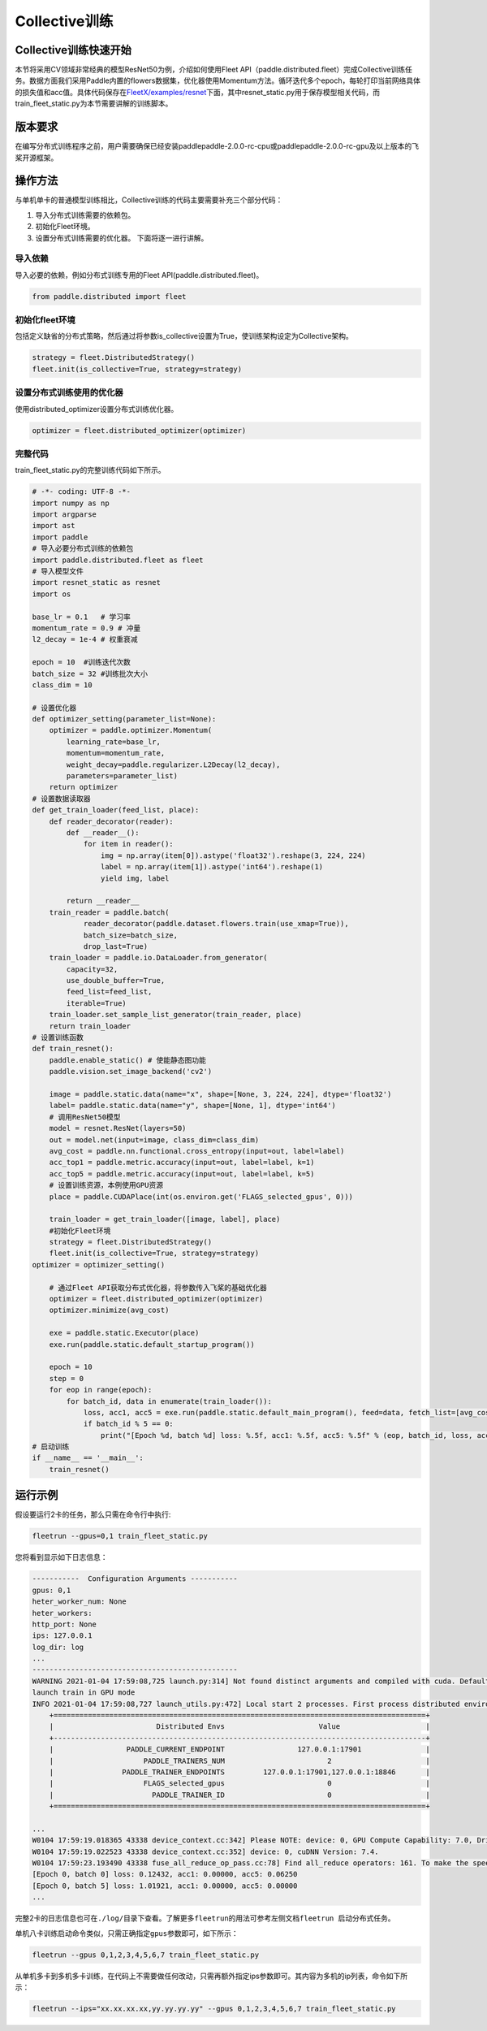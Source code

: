 
Collective训练
--------------

Collective训练快速开始
^^^^^^^^^^^^^^^^^^^^^^

本节将采用CV领域非常经典的模型ResNet50为例，介绍如何使用Fleet API（paddle.distributed.fleet）完成Collective训练任务。数据方面我们采用Paddle内置的flowers数据集，优化器使用Momentum方法。循环迭代多个epoch，每轮打印当前网络具体的损失值和acc值。具体代码保存在\ `FleetX/examples/resnet <https://github.com/PaddlePaddle/FleetX/blob/develop/examples/resnet>`_\ 下面，其中resnet_static.py用于保存模型相关代码，而train_fleet_static.py为本节需要讲解的训练脚本。

版本要求
^^^^^^^^

在编写分布式训练程序之前，用户需要确保已经安装paddlepaddle-2.0.0-rc-cpu或paddlepaddle-2.0.0-rc-gpu及以上版本的飞桨开源框架。

操作方法
^^^^^^^^

与单机单卡的普通模型训练相比，Collective训练的代码主要需要补充三个部分代码：


#. 导入分布式训练需要的依赖包。
#. 初始化Fleet环境。
#. 设置分布式训练需要的优化器。
   下面将逐一进行讲解。

导入依赖
~~~~~~~~

导入必要的依赖，例如分布式训练专用的Fleet API(paddle.distributed.fleet)。

.. code-block::

   from paddle.distributed import fleet

初始化fleet环境
~~~~~~~~~~~~~~~

包括定义缺省的分布式策略，然后通过将参数is_collective设置为True，使训练架构设定为Collective架构。

.. code-block::

   strategy = fleet.DistributedStrategy()
   fleet.init(is_collective=True, strategy=strategy)

设置分布式训练使用的优化器
~~~~~~~~~~~~~~~~~~~~~~~~~~

使用distributed_optimizer设置分布式训练优化器。

.. code-block::

   optimizer = fleet.distributed_optimizer(optimizer)

完整代码
~~~~~~~~

train_fleet_static.py的完整训练代码如下所示。

.. code-block:: py

   # -*- coding: UTF-8 -*-
   import numpy as np
   import argparse
   import ast
   import paddle
   # 导入必要分布式训练的依赖包
   import paddle.distributed.fleet as fleet
   # 导入模型文件
   import resnet_static as resnet
   import os

   base_lr = 0.1   # 学习率
   momentum_rate = 0.9 # 冲量
   l2_decay = 1e-4 # 权重衰减

   epoch = 10  #训练迭代次数
   batch_size = 32 #训练批次大小
   class_dim = 10

   # 设置优化器
   def optimizer_setting(parameter_list=None):
       optimizer = paddle.optimizer.Momentum(
           learning_rate=base_lr,
           momentum=momentum_rate,
           weight_decay=paddle.regularizer.L2Decay(l2_decay),
           parameters=parameter_list)
       return optimizer
   # 设置数据读取器
   def get_train_loader(feed_list, place):
       def reader_decorator(reader):
           def __reader__():
               for item in reader():
                   img = np.array(item[0]).astype('float32').reshape(3, 224, 224)
                   label = np.array(item[1]).astype('int64').reshape(1)
                   yield img, label

           return __reader__
       train_reader = paddle.batch(
               reader_decorator(paddle.dataset.flowers.train(use_xmap=True)),
               batch_size=batch_size,
               drop_last=True)
       train_loader = paddle.io.DataLoader.from_generator(
           capacity=32,
           use_double_buffer=True,
           feed_list=feed_list,
           iterable=True)
       train_loader.set_sample_list_generator(train_reader, place)
       return train_loader
   # 设置训练函数
   def train_resnet():
       paddle.enable_static() # 使能静态图功能
       paddle.vision.set_image_backend('cv2')

       image = paddle.static.data(name="x", shape=[None, 3, 224, 224], dtype='float32')
       label= paddle.static.data(name="y", shape=[None, 1], dtype='int64')
       # 调用ResNet50模型
       model = resnet.ResNet(layers=50)
       out = model.net(input=image, class_dim=class_dim)
       avg_cost = paddle.nn.functional.cross_entropy(input=out, label=label)
       acc_top1 = paddle.metric.accuracy(input=out, label=label, k=1)
       acc_top5 = paddle.metric.accuracy(input=out, label=label, k=5)
       # 设置训练资源，本例使用GPU资源
       place = paddle.CUDAPlace(int(os.environ.get('FLAGS_selected_gpus', 0)))

       train_loader = get_train_loader([image, label], place)
       #初始化Fleet环境
       strategy = fleet.DistributedStrategy()
       fleet.init(is_collective=True, strategy=strategy)
   optimizer = optimizer_setting()

       # 通过Fleet API获取分布式优化器，将参数传入飞桨的基础优化器
       optimizer = fleet.distributed_optimizer(optimizer)
       optimizer.minimize(avg_cost)

       exe = paddle.static.Executor(place)
       exe.run(paddle.static.default_startup_program())

       epoch = 10
       step = 0
       for eop in range(epoch):
           for batch_id, data in enumerate(train_loader()):
               loss, acc1, acc5 = exe.run(paddle.static.default_main_program(), feed=data, fetch_list=[avg_cost.name, acc_top1.name, acc_top5.name])             
               if batch_id % 5 == 0:
                   print("[Epoch %d, batch %d] loss: %.5f, acc1: %.5f, acc5: %.5f" % (eop, batch_id, loss, acc1, acc5))
   # 启动训练
   if __name__ == '__main__':
       train_resnet()

运行示例
^^^^^^^^

假设要运行2卡的任务，那么只需在命令行中执行:

.. code-block::

   fleetrun --gpus=0,1 train_fleet_static.py

您将看到显示如下日志信息：

.. code-block::

   -----------  Configuration Arguments -----------
   gpus: 0,1
   heter_worker_num: None
   heter_workers:
   http_port: None
   ips: 127.0.0.1
   log_dir: log
   ...
   ------------------------------------------------
   WARNING 2021-01-04 17:59:08,725 launch.py:314] Not found distinct arguments and compiled with cuda. Default use collective mode
   launch train in GPU mode
   INFO 2021-01-04 17:59:08,727 launch_utils.py:472] Local start 2 processes. First process distributed environment info (Only For Debug):
       +=======================================================================================+
       |                        Distributed Envs                      Value                    |
       +---------------------------------------------------------------------------------------+
       |                 PADDLE_CURRENT_ENDPOINT                 127.0.0.1:17901               |
       |                     PADDLE_TRAINERS_NUM                        2                      |
       |                PADDLE_TRAINER_ENDPOINTS         127.0.0.1:17901,127.0.0.1:18846       |
       |                     FLAGS_selected_gpus                        0                      |
       |                       PADDLE_TRAINER_ID                        0                      |
       +=======================================================================================+

   ...
   W0104 17:59:19.018365 43338 device_context.cc:342] Please NOTE: device: 0, GPU Compute Capability: 7.0, Driver API Version: 10.2, Runtime API Version: 9.2
   W0104 17:59:19.022523 43338 device_context.cc:352] device: 0, cuDNN Version: 7.4.
   W0104 17:59:23.193490 43338 fuse_all_reduce_op_pass.cc:78] Find all_reduce operators: 161. To make the speed faster, some all_reduce ops are fused during training, after fusion, the number of all_reduce ops is 5.
   [Epoch 0, batch 0] loss: 0.12432, acc1: 0.00000, acc5: 0.06250
   [Epoch 0, batch 5] loss: 1.01921, acc1: 0.00000, acc5: 0.00000
   ...

完整2卡的日志信息也可在\ ``./log/``\ 目录下查看。了解更多\ ``fleetrun``\ 的用法可参考左侧文档\ ``fleetrun 启动分布式任务``\ 。

单机八卡训练启动命令类似，只需正确指定\ ``gpus``\ 参数即可，如下所示：

.. code-block::

   fleetrun --gpus 0,1,2,3,4,5,6,7 train_fleet_static.py

从单机多卡到多机多卡训练，在代码上不需要做任何改动，只需再额外指定ips参数即可。其内容为多机的ip列表，命令如下所示：

.. code-block::

   fleetrun --ips="xx.xx.xx.xx,yy.yy.yy.yy" --gpus 0,1,2,3,4,5,6,7 train_fleet_static.py
